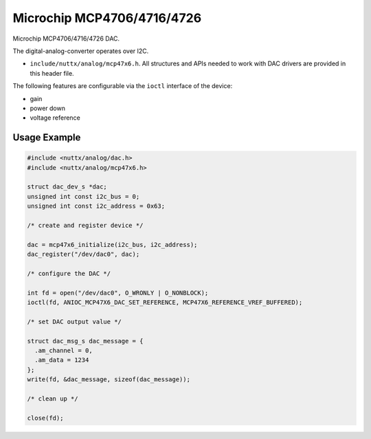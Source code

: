 ===========================
Microchip MCP4706/4716/4726
===========================

Microchip MCP4706/4716/4726 DAC.

The digital-analog-converter operates over I2C.

-  ``include/nuttx/analog/mcp47x6.h``. All structures and APIs needed
   to work with DAC drivers are provided in this header file.

The following features are configurable via the ``ioctl`` interface of
the device:

- gain
- power down
- voltage reference


Usage Example
-------------

.. code-block:: c

   #include <nuttx/analog/dac.h>
   #include <nuttx/analog/mcp47x6.h>

   struct dac_dev_s *dac;
   unsigned int const i2c_bus = 0;
   unsigned int const i2c_address = 0x63;

   /* create and register device */

   dac = mcp47x6_initialize(i2c_bus, i2c_address);
   dac_register("/dev/dac0", dac);

   /* configure the DAC */

   int fd = open("/dev/dac0", O_WRONLY | O_NONBLOCK);
   ioctl(fd, ANIOC_MCP47X6_DAC_SET_REFERENCE, MCP47X6_REFERENCE_VREF_BUFFERED);

   /* set DAC output value */

   struct dac_msg_s dac_message = {
     .am_channel = 0,
     .am_data = 1234
   };
   write(fd, &dac_message, sizeof(dac_message));

   /* clean up */

   close(fd);
